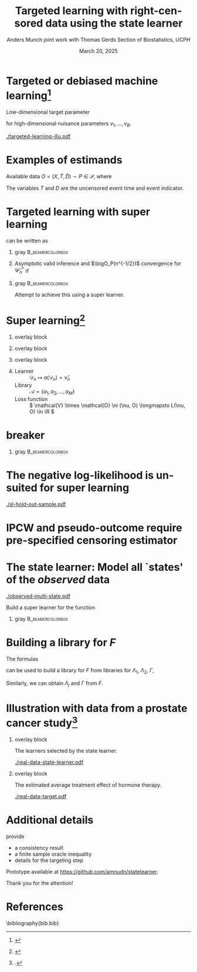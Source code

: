 #+TITLE: Targeted learning with right-censored data using the state learner
#+Author: Anders Munch \newline \small joint work with Thomas Gerds \newline \newline Section of Biostatistics, UCPH
#+Date: March 20, 2025

* Targeted or debiased machine learning[fn:tl]

\vspace{.3cm}

Low-dimensional target parameter
\begin{equation*}
  \Psi \colon \mathcal{P}
  \rightarrow \R,
  \quad \text{such that} \quad
  \Psi(P) =
  \tilde{\Psi}(\nu_1(P), \dots , \nu_B(P)),
\end{equation*}
for high-dimensional nuisance parameters $\nu_1, \dots,
\nu_B$.

\vfill
\pause

#+CAPTION: Adapted from Figure 4 in \citep{munch2023targeted}.
#+ATTR_LATEX: :width 0.9\textwidth
[[./targeted-learning-illu.pdf]]

[fn:tl] \citep{van2011targeted,chernozhukov2018double}

* Examples of estimands

Available data $O = (X, \tilde{T}, \tilde{D}) \sim P \in
\mathcal{P}$, where
\begin{align*}
  X & = W \in \R^d \text{ or } X=(W,A) \in \R^d\times \{0,1\},
  \\
  \tilde{T} & = T \wedge C
  \\
  \tilde{D} & = \1{\{T \leq C\}}D, \quad D = 1 \text{ or } D \in \{1,2\}.
\end{align*}

The variables $T$ and $D$ are the uncensored event time and
event indicator.

\vfill

#+begin_export latex
\begin{overlayarea}{\textwidth}{0.4\textheight}
  \only<2>{
    \begin{beamercolorbox}[rounded=true]{gray}
      \begin{equation*}
        Q(T > t)
        % =
        % \E_Q{[Q(T > t \mid X)]}
        \stackrel{(!)}{=}
        \E_P{[e^{-\Lambda_P(t \mid X)}]},
        \quad (T,X) \sim Q,
      \end{equation*}
      where
      \begin{equation*}
        \Lambda_P(\diff t \mid x) = P(\tilde{T} \in \diff t,
        \tilde{D}  = 1
        \mid \tilde{T} \geq t, X=x).
      \end{equation*}
      For (!) to hold we need \( C \independent T \mid X \).
    \end{beamercolorbox}
  }

  \only<3>{
    \begin{beamercolorbox}[rounded=true]{gray}
      Use \( \{(T^a, D^a) : a \in \{0,1\}\} \sim Q\), to
      denote potential outcomes.
      \begin{equation*}
        Q(T^{a} \leq t, D^{a} = 1)
        \stackrel{(!)}{=}
        % \int_{\mathcal{W}}
        % \int_0^t e^{-[\Lambda_{1,P}+\Lambda_{2,P}](u \mid
        %   a, w)} \Lambda_{1,P}(\diff u \mid a, w)
        % P_W(\diff w)
        \E_{P}{
          \left[
            \int_0^t e^{-[\Lambda_{1,P}+\Lambda_{2,P}](u \mid
              a, W)} \Lambda_{1,P}(\diff u \mid a, W)
          \right]},
      \end{equation*}
      % where
      \begin{equation*}
        \Lambda_{d,P}(\diff t \mid a, w) = P(\tilde{T} \in \diff t,
        \tilde{D}  = d
        \mid \tilde{T} \geq t, A=a, W=w).
      \end{equation*}
      For (!) to hold we need both
      \( C \independent T \mid X \) and causal assumptions.
    \end{beamercolorbox}
  }
\end{overlayarea}
#+end_export

* Targeted learning with super learning 

\begin{equation*}
  \Psi(P) = \E_{P}{
    \left[
      \int_0^t e^{-[\Lambda_{1,P}+\Lambda_{2,P}](u \mid
        a, W)} \Lambda_{1,P}(\diff u \mid a, W)
    \right]}  
\end{equation*}
can be written as
\begin{equation*}
  \Psi(P) = \tilde{\Psi}(\Lambda_{1,P}, \Lambda_{2,P}, P_W).
\end{equation*}

\vfill

** gray                                                    :B_beamercolorbox:
:PROPERTIES:
:BEAMER_env: beamercolorbox
:BEAMER_opt: rounded=true
:END:

#+begin_export latex
  \begin{center}
    \begin{tikzpicture}
      \node (A) [startstop]
      {$\tilde{\Psi}(\hat{\Lambda}_{1,n}, \hat{\Lambda}_{2,n},
        \empmeas)$}; \node (B) [startstop, right of=A,
      xshift=3cm] {Targeting/debiasing step \\[0.1cm]
        using $\hat{\Gamma}_n$ and  $\hat{\pi}_n$}; \node
      (C) [startstop, right of=B, xshift=3cm]
      % {\( \hat{\Psi}_n^{\text{TMLE}} \),
      % \( \hat{\Psi}_n^{\text{DML}} \)};
      { \( \hat{\Psi}_n^* \)};

      \node (plus) [right of=A, xshift=.75cm] {\Large +};
    
      % Arrows
      \draw [arrow] (B.east) -- (C.west);
    \end{tikzpicture}
  \end{center}
#+end_export

** 

\vspace{-.2cm}

Asymptotic valid inference and $\bigO_P(n^{-1/2})$ convergence
for $\hat{\Psi}_n^*$ if
\begin{equation*}
  \| \hat{\nu}_n - \nu \|_{P,2} = \smallO_P{(n^{-1/4})},
  \quad \text{for all } \hat{\nu}_n \in
  \{ \hat{\Lambda}_{1,n}, \hat{\Lambda}_{2,n}, \hat{\Gamma}_n,
  \hat{\pi}_n \}.
\end{equation*}

\pause

** gray                                                    :B_beamercolorbox:
:PROPERTIES:
:BEAMER_env: beamercolorbox
:BEAMER_opt: rounded=true
:END:

\centering Attempt to achieve this using a super learner.

* Super learning[fn:1]

** overlay block 
:PROPERTIES:
:BEAMER_act: <1>
:BEAMER_env: onlyenv
:END:

#+begin_export latex

\begin{center}
  \begin{tikzpicture}
      \node at (-.8,0.25) {\( \mathcal{D}_n^{\phantom{-1}} = \)};
      \node at (-.8,-0.75) {\phantom{\( \mathcal{D}_n^{1} = \)}};
      % Draw consecutive boxes without spaces
      \draw[thick,color=white] (0,-1) rectangle ++(3,.5);
      \draw[thick] (0,0) rectangle ++(9,.5);
      % \draw[thick] (3,0) rectangle ++(3,.5);
      % \draw[thick] (6,0) rectangle ++(3,.5);
      \draw (0,0) rectangle ++(0.5,0.5);
      \draw (.5,0) rectangle ++(0.5,0.5);
      \node at (0.25,0.25) {$O_1$};
      \node at (0.75,0.25) {$O_2$};
          
      \node at (2,0.25) {\dots};
      \node at (4.5,0.25) {\dots};
      \node at (7.5,0.25) {\dots};

    \end{tikzpicture}
\end{center}
  
#+end_export


** overlay block 
:PROPERTIES:
:BEAMER_act: <2>
:BEAMER_env: onlyenv
:END:

#+begin_export latex

\begin{center}
  \begin{tikzpicture}
      \node at (-.8,0.25) {\( \mathcal{D}_n^{-1} = \)};
      \node at (-.8,-0.75) {\( \mathcal{D}_n^{1} = \)};
      % Draw consecutive boxes without spaces
      \draw[thick] (0,-1) rectangle ++(3,.5);
      \draw[thick] (3,0) rectangle ++(3,.5);
      \draw[thick] (6,0) rectangle ++(3,.5);
      \draw (0,-1) rectangle ++(0.5,0.5);
      \draw (.5,-1) rectangle ++(0.5,0.5);
      \node at (0.25,-0.75) {$O_1$};
      \node at (0.75,-0.75) {$O_2$};
          
      \node at (2,-0.75) {\dots};
      \node at (4.5,0.25) {\dots};
      \node at (7.5,0.25) {\dots};

    \end{tikzpicture}
\end{center}
  
#+end_export


** overlay block 
:PROPERTIES:
:BEAMER_act: <3->
:BEAMER_env: onlyenv
:END:

#+begin_export latex

\begin{center}
    \begin{tikzpicture}
      % Draw consecutive boxes without spaces
      \node at (-.8,0.25) {\( \mathcal{D}_n^{-2} = \)};
      \node at (-.8,-0.75) {\( \mathcal{D}_n^{2} = \)};
      
      \draw[thick] (0,0) rectangle ++(3,.5);
      \draw[thick] (3,-1) rectangle ++(3,.5);
      \draw[thick] (6,0) rectangle ++(3,.5);
      \draw (0,0) rectangle ++(0.5,0.5);
      \draw (.5,0) rectangle ++(0.5,0.5);
      \node at (0.25,0.25) {$O_1$};
      \node at (0.75,0.25) {$O_2$};
          
      \node at (2,0.25) {\dots};
      \node at (4.5,-0.75) {\dots};
      \node at (7.5,0.25) {\dots};

    \end{tikzpicture}
\end{center}
  
#+end_export

** \color{white}{dummy}

- Learner :: \( \mathcal{D}_n \longmapsto a(\mathcal{D}_n) = \hat
  \nu_n \)
- Library :: \( \mathcal{A} = \{a_1, a_2, \dots, a_M \}\)
- Loss function :: \( \mathcal{V} \times \mathcal{O} \ni (\nu,
  O) \longmapsto L(\nu, O) \in \R \)
# \( L \colon \mathcal{V} \times \mathcal{O} \rightarrow \R \)
 
\begin{equation*}
  \text{Discrete SL} = \hat{a}_n = \argmin_{a \in \mathcal{A}}
  \frac{1}{K}\sum_{k=1}^{K}
  \frac{1}{| \mathcal{D}_n^{k} |}\sum_{O_i \in \mathcal{D}_n^{k}}
  L
  {
    \left(
      a{ (\mathcal{D}_n^{-k})}
      , O_i
    \right)
  },
\end{equation*}


# - Collection of parametric models with and without interaction
#   (and KM vs dependent censoring)
# - Flexible (ML) estimators which are valid under different
#   conditions. (+ Hyperparameters)

[fn:1]
\cite{stone1974cross,geisser1975predictive,wolpert1992stacked,breiman1996stacked,van2007super}

* \color{white} breaker

# \centering \color{bblue} \Large

*** gray                                                   :B_beamercolorbox:
:PROPERTIES:
:BEAMER_env: beamercolorbox
:BEAMER_opt: rounded=true
:END:

\Large

#+begin_export latex
  \begin{center}
    Evaluating performance in hold-out folds is a challenge
    with right-censored data
  \end{center}
  \vspace{.2cm}
#+end_export


* The negative log-likelihood is unsuited for super learning

#+ATTR_LATEX: :width 0.9\textwidth
[[./sl-hold-out-sample.pdf]]

* \large IPCW and pseudo-outcome require pre-specified censoring estimator

#+begin_export latex
  \def\shift{3}
  \def\ls{}
  \def\lw{.5mm}
  \centering \Large
    \begin{tikzpicture}
      \node[] (S) at (0,\shift) {$\widehat S$};
      \node[] (WG) at (\shift,\shift) {$\widehat{W}_{G}$};
      \node[] (G) at (\shift,0) {$\widehat G$};
      \node[] (WS) at (0,0) {$\widehat{W}_{S}$};
      \draw[<-, \ls, line width=\lw, gray] (S) to[out=30,in=150] (WG);
      \draw[<-, \ls, line width=\lw, gray] (WG) to[out=30-90,in=150-90] (G);
      \draw[<-, \ls, line width=\lw, gray] (G) to[out=30-180,in=150-180] (WS);
      \draw[<-, \ls, line width=\lw, gray] (WS) to[out=30-270,in=150-270] (S);
    \end{tikzpicture}
#+end_export


* The state learner: Model all `states' of the /observed/ data
\vspace{-1cm}

\begin{equation*}
  N(t) = \1{
    \{
      \tilde{T} \leq t, \tilde D=1
    \}} + 2\,\1{\{\tilde{T} \leq t, \tilde
    D=2\}} - \1{\{\tilde{T} \leq t, \tilde D=0\}}
  % \in \{-1, 0, 1, 2\}
\end{equation*}

#+ATTR_LATEX: :width 0.45\textwidth
[[./observed-multi-state.pdf]]

\pause

Build a super learner for the function
\begin{equation*}
    F(t, k, w,a) = P(N(t) = k \mid W=w, A=a).
\end{equation*}

\pause \vspace{.2cm}

*** gray                                        :B_beamercolorbox:
:PROPERTIES:
:BEAMER_env: beamercolorbox
:BEAMER_opt: rounded=true
:END:
\begin{equation*}
  L(F,O) =  \int_0^{\tau} \sum_{j=-1}^{2}
  \Bigl(
    F(t,j,W,A) - \1{\{N(t)=j\}}
    \Bigr)^2
    \diff t.
\end{equation*}


* Building a library for \( F \)
The formulas
\begin{align*}
  F(t, 0, w,a)
  &
  % =P{\left( \tilde{T}>t \midd W=w,A=a \right)}
    = \Prodi_0^t
    \left( 1 - 
    \left[\Lambda_{1} + \Lambda_{2} + \Gamma
    \right](\diff s \mid w,a) \right),
  \\
  F(t, j, w,a)
  &
  % = P{\left(
    % \tilde{T} \leq t, \Delta=j \midd W=w, A=a
    % \right)}
    = \int_0^t F(t-,0, w,a)  \Lambda_{j}(\diff s \mid w,a),
    \quad  j \in \{1,2\},
  \\
  F(t, -1, w,a)
  &
  % =
    % P{\left( \tilde{T} \leq t, \Delta=0 \midd W=w, A=a \right)}
    = \int_0^tF(t-,0, w,a)  \Gamma(\diff s \mid w,a),
\end{align*}
can be used to build a library for \(F\) from libraries for \( \Lambda_1
\), $\Lambda_2$, $\Gamma$,
\begin{equation*}
  \mathcal{F}(\mathcal{A}, \mathcal{B}, \mathcal{C})
  = \{ F_{a, b, c} : a \in \mathcal{A}, b \in \mathcal{B},
  c \in \mathcal{C}\}.
\end{equation*}

\vfill

Similarly, we can obtain $\Lambda_j$ and $\Gamma$ from $F$.



* Illustration with data from a prostate cancer study[fn:kattan]

** overlay block 
:PROPERTIES:
:BEAMER_act: <1>
:BEAMER_env: onlyenv
:END:

The learners selected by the state learner.

#+ATTR_LATEX: :width 1\textwidth
[[./real-data-state-learner.pdf]]

** overlay block 
:PROPERTIES:
:BEAMER_act: <2>
:BEAMER_env: onlyenv
:END:

The estimated average treatment effect of hormone therapy.

\vfill

#+ATTR_LATEX: :width 1\textwidth
[[./real-data-target.pdf]]

[fn:kattan] \cite{kattan2000pretreatment}.

* Additional details

\cite{munch2024state} provide
- a consistency result
- a finite sample oracle inequality
- details for the targeting step

\vfill

Prototype available at [[https://github.com/amnudn/statelearner]].

\vfill

\flushright \color{bblue} Thank you for the attention!


* References
\footnotesize \bibliography{bib.bib}

* Make figures :noexport:
** Packages and setup
#+PROPERTY: header-args:R :async :results output verbatim  :exports results  :session *R* :cache yes

#+BEGIN_SRC R
  library(survival)
  library(prodlim)
  library(riskRegression)
  library(randomForestSRC)
  library(data.table)
  library(ggplot2)
  library(gridExtra)
  library(latex2exp)
  library(MetBrewer)
  library(targets)

  ## Load results from zelefsky study
  tar_load(c("zelefsky_statelearner", "ate_est_inter_eff"), store = "~/Documents/phd/statelearner/zelefsky-case-study/_targets/")

  ## Load results from simulation study
  tar_load(names = c("ipcw_fail_sim0", "zel_sim2_1"), store = "~/Documents/phd/statelearner/experiments/_targets/")

  ## Load results from idm paper
  dep_cens_sim <- readRDS(file=system(paste("ls -t", paste0("~/Documents/phd/idm-state-efficiency/results/sim-results/sim-experiment-target-dep-cens*")), intern = TRUE)[1])

  ## Put figures the right place
  setwd("~/Documents/presentations/state-learner/safjr2025/")

  ku_red <- rgb(144/255,26/255,30/255)
  nice_blue <- "#006dd8"
  nice_orange <- "#E69F00"
#+END_SRC

#+RESULTS[(2025-03-14 21:46:15) 1f3165739d7cb31e88e03ae1a33f3a32b695b0c7]:
: riskRegression version 2023.12.21
: 
:  randomForestSRC 3.2.3 
:  
:  Type rfsrc.news() to see new features, changes, and bug fixes. 
:  
: 
: data.table 1.15.4 using 4 threads (see ?getDTthreads).  Latest news: r-datatable.com
: Need help getting started? Try the R Graphics Cookbook: https://r-graphics.org

** IDM targeting illustration

#+BEGIN_SRC R :results graphics file :exports results :file "targeted-learning-illu.pdf" :height 4 :width 8
  dat_use <- dep_cens_sim[cond.cens.haz %in% dep_cens_sim[, unique(cond.cens.haz)][c(1, 3, 5)] &
                          nObs %in% c(500, 1500, 5000)]
  dat_use[,cond.cens.haz.fac:=factor(cond.cens.haz,levels=c("0.02","0.11","0.2"),labels=c("High","Medium","None"))]
  dat_use[,nObs.fac:=factor(nObs,levels=c("500","1500","5000"),labels=paste(c("500","1500","5000")))]
  dat_use[,type:=factor(type,levels=c("Aa-J","cv_glmnet_saturated_naiv","cv_glmnet_saturated_eif"),labels=c("Aa-J","naiv","eif"))]
  setnames(dat_use, c("est", "type"), c("Estimate", "Method"))
  plot_dat <- dat_use[!grepl("Medium", cond.cens.haz.fac)]
  plot_dat[,cond.cens.haz.fac:=factor(cond.cens.haz.fac,levels=c("None","Medium","High"),labels=c("Yes","Medium","No"))]
  plot_dat[,Method:=factor(Method,levels=c("Aa-J","naiv","eif"),labels=c("Traditional (Aa-J)","Naive machine learning","Targeted learning"))]
  ggplot(plot_dat, aes(x=nObs.fac, y=Estimate, fill=factor(cond.cens.haz.fac))) +
      geom_hline(yintercept = dep_cens_sim[1,true], size=1, linetype = 1) +
      geom_boxplot() +
      facet_wrap(~Method, nrow=1) +
      theme_bw() +
      theme(legend.position="top",text = element_text(size=17)) +
      guides(fill=guide_legend(title="Independent censoring:")) +
      xlab("Sample size") +
      scale_y_continuous(labels = function(...) scales::percent(accuracy=1, ...)) +
      scale_fill_manual(values = c("lightblue", nice_orange))
  ## scale_fill_grey(start = .9, end = .5) 
#+END_SRC

#+RESULTS[(2025-03-14 22:05:38) 7264fa2aa3e713c6c4ece72a241a4b70a9218cd2]:
[[file:targeted-learning-illu.pdf]]


** Hold-out sample problem
#+BEGIN_SRC R :results graphics file :exports results :file "sl-hold-out-sample.pdf" :height 2.5 :width 4
  simd <- function(n = 500, p = 5, q = 2){
    covars0 = cbind(data.table(matrix(rnorm(n*p), nrow = n)),
		    data.table(matrix(1*(runif(n*q)<.4), nrow = n)))
    names(covars0) = c(paste0("X", 1:p), paste0("D", 1:q))
    out = cbind(covars0,
		data.table(t = rweibull(n, shape = 2, scale = 1),
			   c = rweibull(n, shape = 2, scale = 1.7)))
    out[, ":="(t_obs = pmin(t,c), event = 1*(t < c))]
    return(out[])
  }
  set.seed(41)
  pp0 <- 7
  qq0 <- 3
  nn0 <- 50
  train_dat <- simd(n = nn0, p = pp0, q = qq0)
  form0 <- as.formula(paste("Surv(t_obs, event) ~ ", paste(c(paste0("X", 1:pp0), paste0("D", 1:qq0)), collapse = "+")))
  models <- list(KM = prodlim(Hist(t_obs, event)~1, data = train_dat),               
		 cox = coxph(form0, data = train_dat,x = TRUE),
		 cox_strati = coxph(update(form0, ~ . - D1 + strata(D1)), data = train_dat, x = TRUE),
		 rf = rfsrc(form0, data = train_dat, ntree = 500))
  test_dat <- simd(n = 1, p = pp0, q = qq0)
  pred_times <- sort(c(seq(0.1, 2, length.out = 50),train_dat[event == 1, t_obs]))
  pred_times <- pred_times[0.2 < pred_times & pred_times < 1]
  model_preds <- do.call(rbind, lapply(seq_along(models), function(m_ind){
    data.table(Model = names(models)[m_ind],
	       time = pred_times,
	       risk = as.numeric(predictRisk(models[[m_ind]], newdata = test_dat, times = pred_times))) 
  }))
  model_preds[,Model:=factor(Model,levels=c("cox","cox_strati","KM","rf"),
			     labels=c("Cox","Stratified Cox","KM","RF"))]
  ggplot(model_preds, aes(x = time, y = 1-risk)) +
    geom_step(linewidth=.8, aes(col = Model)) +
    theme_classic(base_size =10) +
    ## labs(y = TeX("$P(T > t \\, | \\,  X = X_{new})$"), x = "") +
    labs(y = "Survival probability", x = "") +
    theme(legend.position = "top",axis.ticks.x=element_blank()) +
    geom_rug(data = train_dat[0.2 < t_obs & t_obs<1 & event == 1], aes(x = t_obs, y = 0.5), sides = "b") +
    scale_y_continuous(expand = c(0.01 , 0),lim = c(0,1)) + 
    scale_colour_grey("", start = 0, end = 0.8) +
    geom_point(aes(x = .7, y = 0), col = nice_blue, size=1.3, shape=19) +
    ## geom_vline(xintercept = .7, linetype=2, col = ku_red)   +
    geom_segment(x = .7, xend = .7, y = 0, yend = .9,linetype=2, col = nice_blue)   +
    theme(axis.text.y=element_blank(),
	  axis.ticks.y=element_blank(),
	  axis.text.x=element_blank(),
	  axis.ticks.x=element_blank(),
	  plot.margin = unit(c(0,0,-.3,0), "cm")) 
#+END_SRC

#+RESULTS[(2025-03-14 22:06:54) ec1650a7a8f16cc890b7ad53fcdf1b4e8ee2edb9]:
[[file:sl-hold-out-sample.pdf]]


** Observed process

#+BEGIN_SRC R  :results graphics file :exports results :file "./observed-multi-state.pdf" :height 3 :width 6
    set.seed(2)
    obs_dat <- data.table(subject=1:5,
			  last_time=runif(5, min=.1, max=1.9),
			  event=TRUE)
    obs_dat[subject==5, ":="(last_time=0.5, event=FALSE)]
    obs_dat[subject==3, ":="(last_time=1, event=FALSE)]

    tilde_plot <- ggplot(obs_dat, aes(y=subject)) +
      theme_classic(base_size =20)  + xlab(TeX("$t$")) + ylab("Subjects") +
      geom_segment(data=obs_dat, aes(yend=subject, x=0, xend=last_time), linewidth=5) + 
      theme(axis.text.x=element_blank(),
	    axis.ticks.x=element_blank(),
	    axis.ticks.y=element_blank(),
	    axis.text.y=element_blank()) +
      theme(plot.margin = unit(c(0,0,0,0), "cm")) +
      scale_x_continuous(expand = c(0.0 , 0),lim = c(0,1.5))
    
    death_dat <- obs_dat[event == TRUE]
    death_dat[, ":="(start = last_time, end = 1.5)]
    cens_dat <- obs_dat[event == FALSE]
    cens_dat[, ":="(start = last_time, end = 1.5)]
    
    tilde_plot +
        geom_segment(data=death_dat[2], aes(yend=subject, x=start, xend=end), col = nice_blue,linewidth=5) +
        ## geom_point(data=death_dat[2], aes(x=start,y=subject+0.3), size=5.5, shape=3, stroke=4, fill="black") +
        geom_segment(data=death_dat[2], aes(y=subject+.55, yend=subject-.2, x=start, xend=start),linewidth=3) +
        geom_segment(data=death_dat[2], aes(y=subject+.35, yend=subject+.35, x=start-.04, xend=start+.04),linewidth=3) + 
        geom_segment(data=death_dat[c(1,3)], aes(yend=subject, x=start, xend=end), col = nice_orange,linewidth=5) +
        geom_point(data=death_dat[c(1,3)], aes(x=start), size=5.5, shape=21, stroke=2, fill="black") + 
        geom_segment(data=cens_dat, aes(yend=subject, x=start, xend=end), col = "gray",linewidth=5) +
        geom_point(data=cens_dat, aes(x=start), size=5.5, shape=21, stroke=2, fill="white") +
        ylim(c(0.9,5.1))
#+END_SRC

#+RESULTS[(2025-03-14 22:15:00) 3ffa911ea48c5cbc2840b8fb684982bedbd59b88]:
[[file:./observed-multi-state.pdf]]


** Real data state learner

#+BEGIN_SRC R :results graphics file :exports both :file real-data-state-learner.pdf :width 7 :height 3.5
  zel_real_plot_dt <- copy(zelefsky_statelearner$cv_fit)[cause1 != "cox_elastic" & cause2 != "cox_elastic" & censor != "cox_elastic"]
  learners_levels <- c("km","cox_strata_stage","cox_lasso","rf")
  learners_labels <- c("N-Aa","strat Cox","LASSO","RF")
  zel_real_plot_dt[,cause1:=factor(cause1,levels=learners_levels,labels=learners_labels)]
  zel_real_plot_dt[,cause2:=factor(cause2,levels=learners_levels,labels=learners_labels)]
  zel_real_plot_dt[,censor:=factor(censor,levels=learners_levels,labels=paste("Censoring learner\n", learners_labels))]

  ggplot(zel_real_plot_dt, aes(x = cause1, y = loss, col = cause2)) +
    geom_point(position=position_dodge(width=.8), size=1.5) +
    ## geom_errorbar(aes(ymin = loss-2*sd, ymax = loss+2*sd), width = .4,
    ##     	  position=position_dodge(width=.7)) +
    theme_bw() + ylab("Integrated Brier score") +
    theme(legend.position="top",
	  axis.text.x = element_text(angle = 45, vjust = .8)) +
    xlab("Tumor learner") +
    facet_grid( ~ censor) +
    scale_colour_grey("Mortality learner", start = 0, end = 0.7)
#+END_SRC

#+RESULTS[(2025-03-14 22:22:43) 9d2cbc51da7d891ac7b0046d83948c139134d627]:
[[file:real-data-state-learner.pdf]]

** Real data target

#+BEGIN_SRC R :results graphics file :exports both :file real-data-target.pdf  :width 6 :height 2.7
  ate_est_inter_eff[effect == "ATE" & est_type == "one-step"] |>
    (\(plot_data)
      {
	plot_data[,cause:=factor(cause,levels=c("cause1","cause2"),labels=c("Tumor recurrence","Death"))]
	ggplot(plot_data, aes(x = time, y = est)) +
	  geom_errorbar(aes(ymin = lower, ymax = upper), width = 1.2) + 
	  geom_point(size = 2) +
	  geom_hline(yintercept = 0, linetype = 2) +
	  theme_bw() +
	  facet_wrap( ~ cause) +
	  xlab("Months after baseline") + ylab("Average treatment effect") +
	  scale_x_continuous(breaks = seq(6,36,12)) +
	  scale_y_continuous(labels = scales::percent)
      })()
#+END_SRC

#+RESULTS[(2025-03-14 22:33:34) 66010e1fcb3d29981bbbac3e3bda678e64dd9a3a]:
[[file:real-data-target.pdf]]

* HEADER :noexport:
#+LANGUAGE:  en
#+OPTIONS:   H:1 num:t toc:nil ':t ^:t
#+startup: beamer
#+LaTeX_CLASS: beamer
#+LATEX_CLASS_OPTIONS: [smaller]
#+LaTeX_HEADER: \usepackage{natbib, dsfont, pgfpages, tikz,amssymb, amsmath,xcolor}
#+LaTeX_HEADER: \bibliographystyle{abbrvnat}
#+BIBLIOGRAPHY: bib plain

#+LaTeX_HEADER: \usetikzlibrary{shapes.geometric, arrows}
#+LaTeX_HEADER: \tikzstyle{startstop} = [rectangle, minimum width=1cm, minimum height=1cm,text centered, align=center]
#+LaTeX_HEADER: \tikzstyle{process} = [rectangle, minimum width=3cm, minimum height=1cm, text centered, draw=black]
#+LaTeX_HEADER: \tikzstyle{arrow} = [thick,->,>=stealth]

# Remove figure from caption
#+latex_header: \usepackage{caption}
#+latex_header: \captionsetup{labelformat=empty,font={color=gray,footnotesize}}

#+LaTeX_HEADER: \usepackage{prodint}

# Beamer settins:
# #+LaTeX_HEADER: \usefonttheme[onlymath]{serif} 
#+LaTeX_HEADER: \setbeamertemplate{footline}[frame number]
#+LaTeX_HEADER: \beamertemplatenavigationsymbolsempty
#+LaTeX_HEADER: \usepackage{appendixnumberbeamer}
# #+LaTeX_HEADER: \setbeamercolor{gray}{bg=white!95!black}
#+LaTeX_HEADER: \definecolor{lightblue}{RGB}{240, 240, 250} 
#+LaTeX_HEADER: \setbeamercolor{gray}{bg=lightblue}

#+COLUMNS: %40ITEM %10BEAMER_env(Env) %9BEAMER_envargs(Env Args) %4BEAMER_col(Col) %10BEAMER_extra(Extra)
#+LATEX_HEADER: \setbeamertemplate{itemize items}{$\circ$}

# Setting size of code block
#+LaTeX_HEADER: \lstset{basicstyle=\ttfamily\footnotesize}
# Using when output of code is verbatim
#+LATEX_HEADER: \RequirePackage{fancyvrb}
#+LATEX_HEADER: \DefineVerbatimEnvironment{verbatim}{Verbatim}{fontsize=\footnotesize}

#+LATEX_HEADER: \renewcommand*{\thefootnote}{\fnsymbol{footnote}}
#+LATEX_HEADER: \setbeamerfont{footnote}{size=\scriptsize}

# Matching beamer blue color
#+LaTeX_HEADER: \definecolor{bblue}{rgb}{0.2,0.2,0.7}
#+LaTeX_HEADER: \definecolor{darkgreen}{RGB}{0,100,0}

#+LaTeX_HEADER: \hypersetup{colorlinks=true,allcolors=darkgreen}

# For handout mode: (check order...)
# #+LATEX_CLASS_OPTIONS: [handout]
# #+LaTeX_HEADER: \pgfpagesuselayout{4 on 1}[border shrink=1mm]
# #+LaTeX_HEADER: \pgfpageslogicalpageoptions{1}{border code=\pgfusepath{stroke}}
# #+LaTeX_HEADER: \pgfpageslogicalpageoptions{2}{border code=\pgfusepath{stroke}}
# #+LaTeX_HEADER: \pgfpageslogicalpageoptions{3}{border code=\pgfusepath{stroke}}
# #+LaTeX_HEADER: \pgfpageslogicalpageoptions{4}{border code=\pgfusepath{stroke}}

# Common command
#+LaTeX_HEADER: \newcommand{\E}{{\ensuremath{\mathop{{\mathbb{E}}}}}} 
#+LaTeX_HEADER: \newcommand{\R}{\mathbb{R}}
#+LaTeX_HEADER: \newcommand{\N}{\mathbb{N}}
#+LaTeX_HEADER: \newcommand{\blank}{\makebox[1ex]{\textbf{$\cdot$}}}
#+LaTeX_HEADER: \newcommand\independent{\protect\mathpalette{\protect\independenT}{\perp}}
#+LaTeX_HEADER: \def\independenT#1#2{\mathrel{\rlap{$#1#2$}\mkern2mu{#1#2}}}
#+LaTeX_HEADER: \renewcommand{\phi}{\varphi}
#+LaTeX_HEADER: \renewcommand{\epsilon}{\varepsilon}
#+LaTeX_HEADER: \newcommand*\diff{\mathop{}\!\mathrm{d}}
#+LaTeX_HEADER: \newcommand{\weakly}{\rightsquigarrow}
#+LaTeX_HEADER: \newcommand\smallO{\textit{o}}
#+LaTeX_HEADER: \newcommand\bigO{\textit{O}}
#+LaTeX_HEADER: \newcommand{\midd}{\; \middle|\;}
#+LaTeX_HEADER: \newcommand{\1}{\mathds{1}}
#+LaTeX_HEADER: \usepackage{ifthen} %% Empirical process with default argument
#+LaTeX_HEADER: \newcommand{\G}[2][n]{{\ensuremath{\mathbb{G}_{#1}}{\left[#2\right]}}}
#+LaTeX_HEADER: \DeclareMathOperator*{\argmin}{\arg\!\min}
#+LaTeX_HEADER: \DeclareMathOperator*{\argmax}{\arg\!\max}
#+LaTeX_HEADER: \newcommand{\V}{\mathrm{Var}} % variance
#+LaTeX_HEADER: \newcommand{\eqd}{\stackrel{d}{=}} % equality in distribution
#+LaTeX_HEADER: \newcommand{\arrow}[1]{\xrightarrow{\; {#1} \;}}
#+LaTeX_HEADER: \newcommand{\arrowP}{\xrightarrow{\; P \;}} % convergence in probability
#+LaTeX_HEADER: \newcommand{\KL}{\ensuremath{D_{\mathrm{KL}}}}
#+LaTeX_HEADER: \newcommand{\leb}{\lambda} % the Lebesgue measure
#+LaTeX_HEADER: \DeclareMathOperator{\TT}{\Psi} % target parameter
#+LaTeX_HEADER: \newcommand{\empmeas}{\ensuremath{\mathbb{P}_n}} % empirical measure
